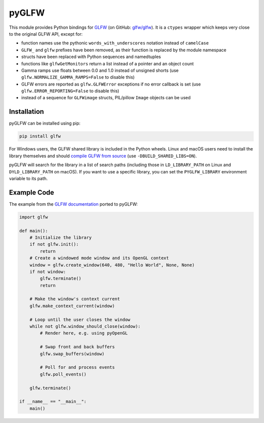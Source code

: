 pyGLFW
======

This module provides Python bindings for `GLFW <http://www.glfw.org/>`__
(on GitHub: `glfw/glfw <http://github.com/glfw/glfw>`__). It is a
``ctypes`` wrapper which keeps very close to the original GLFW API,
except for:

-  function names use the pythonic ``words_with_underscores`` notation
   instead of ``camelCase``
-  ``GLFW_`` and ``glfw`` prefixes have been removed, as their function
   is replaced by the module namespace
-  structs have been replaced with Python sequences and namedtuples
-  functions like ``glfwGetMonitors`` return a list instead of a pointer
   and an object count
-  Gamma ramps use floats between 0.0 and 1.0 instead of unsigned shorts
   (use ``glfw.NORMALIZE_GAMMA_RAMPS=False`` to disable this)
-  GLFW errors are reported as ``glfw.GLFWError`` exceptions if no error
   callback is set (use ``glfw.ERROR_REPORTING=False`` to disable this)
-  instead of a sequence for ``GLFWimage`` structs, PIL/pillow ``Image``
   objects can be used

Installation
------------

pyGLFW can be installed using pip:

.. code:: sh

    pip install glfw

For Windows users, the GLFW shared library is included in the Python wheels.
Linux and macOS users need to install the library themselves and should
`compile GLFW from source <http://www.glfw.org/docs/latest/compile.html>`__
(use ``-DBUILD_SHARED_LIBS=ON``).

pyGLFW will search for the library in a list of search paths (including those
in ``LD_LIBRARY_PATH`` on Linux and ``DYLD_LIBRARY_PATH`` on macOS). If you
want to use a specific library, you can set the ``PYGLFW_LIBRARY`` environment
variable to its path.

Example Code
------------

The example from the `GLFW
documentation <http://www.glfw.org/documentation.html>`__ ported to
pyGLFW:

.. code:: python

    import glfw

    def main():
        # Initialize the library
        if not glfw.init():
            return
        # Create a windowed mode window and its OpenGL context
        window = glfw.create_window(640, 480, "Hello World", None, None)
        if not window:
            glfw.terminate()
            return

        # Make the window's context current
        glfw.make_context_current(window)

        # Loop until the user closes the window
        while not glfw.window_should_close(window):
            # Render here, e.g. using pyOpenGL

            # Swap front and back buffers
            glfw.swap_buffers(window)

            # Poll for and process events
            glfw.poll_events()

        glfw.terminate()

    if __name__ == "__main__":
        main()


